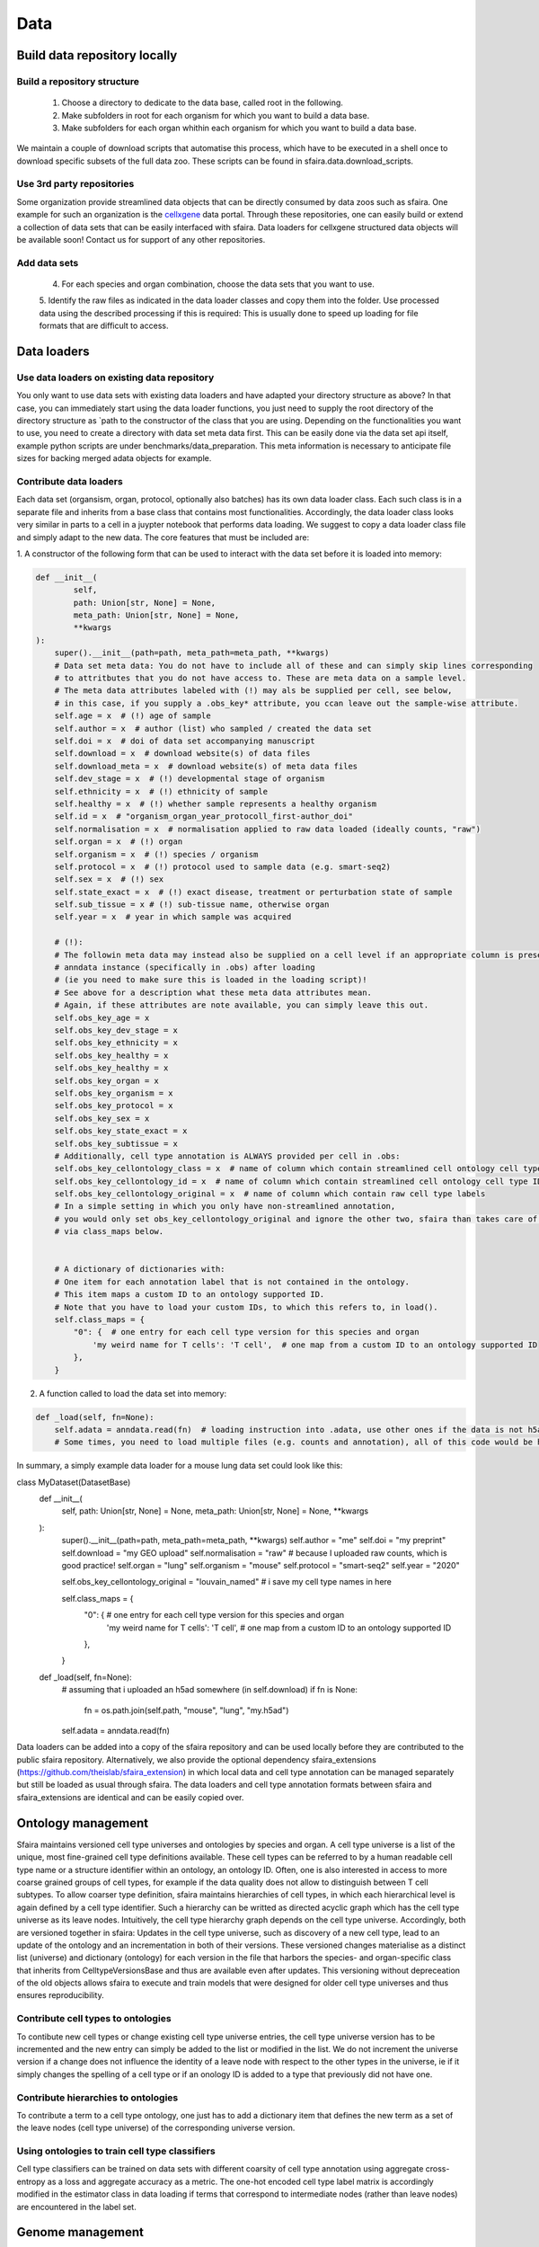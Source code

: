 Data
======

.. image:: https://raw.githubusercontent.com/theislab/sfaira/master/resources/images/data_zoo.png
   :width: 600px
   :align: center

Build data repository locally
------------------------------

Build a repository structure
~~~~~~~~~~~~~~~~~~~~~~~~~~~~

    1. Choose a directory to dedicate to the data base, called root in the following.
    2. Make subfolders in root for each organism for which you want to build a data base.
    3. Make subfolders for each organ whithin each organism for which you want to build a data base.

We maintain a couple of download scripts that automatise this process, which have to be executed in a shell once to download specific subsets of the full data zoo.
These scripts can be found in sfaira.data.download_scripts.

Use 3rd party repositories
~~~~~~~~~~~~~~~~~~~~~~~~~~
Some organization provide streamlined data objects that can be directly consumed by data zoos such as sfaira.
One example for such an organization is the cellxgene_ data portal.
Through these repositories, one can easily build or extend a collection of data sets that can be easily interfaced with sfaira.
Data loaders for cellxgene structured data objects will be available soon!
Contact us for support of any other repositories.

.. _cellxgene: https://cellxgene.cziscience.com/

Add data sets
~~~~~~~~~~~~~

    4. For each species and organ combination, choose the data sets that you want to use.
    5. Identify the raw files as indicated in the data loader classes and copy them into the folder. Use processed data
    using the described processing if this is required: This is usually done to speed up loading for file
    formats that are difficult to access.

Data loaders
------------

Use data loaders on existing data repository
~~~~~~~~~~~~~~~~~~~~~~~~~~~~~~~~~~~~~~~~~~~~

You only want to use data sets with existing data loaders and have adapted your directory structure as above?
In that case, you can immediately start using the data loader functions, you just need to supply the root directory
of the directory structure as `path to the constructor of the class that you are using.
Depending on the functionalities you want to use, you need to create a directory with data set meta data first. This
can be easily done via the data set api itself, example python scripts are under benchmarks/data_preparation. This
meta information is necessary to anticipate file sizes for backing merged adata objects for example.

Contribute data loaders
~~~~~~~~~~~~~~~~~~~~~~~

Each data set (organsism, organ, protocol, optionally also batches) has its own data loader class. Each such class is
in a separate file and inherits from a base class that contains most functionalities. Accordingly, the data loader class
looks very similar in parts to a cell in a juypter notebook that performs data loading. We suggest to copy a data loader
class file and simply adapt to the new data. The core features that must be included are:

1. A constructor of the following form that can be used to interact with the data set
before it is loaded into memory:

.. code-block:: python

    def __init__(
            self,
            path: Union[str, None] = None,
            meta_path: Union[str, None] = None,
            **kwargs
    ):
        super().__init__(path=path, meta_path=meta_path, **kwargs)
        # Data set meta data: You do not have to include all of these and can simply skip lines corresponding
        # to attritbutes that you do not have access to. These are meta data on a sample level.
        # The meta data attributes labeled with (!) may als be supplied per cell, see below,
        # in this case, if you supply a .obs_key* attribute, you ccan leave out the sample-wise attribute.
        self.age = x  # (!) age of sample
        self.author = x  # author (list) who sampled / created the data set
        self.doi = x  # doi of data set accompanying manuscript
        self.download = x  # download website(s) of data files
        self.download_meta = x  # download website(s) of meta data files
        self.dev_stage = x  # (!) developmental stage of organism
        self.ethnicity = x  # (!) ethnicity of sample
        self.healthy = x  # (!) whether sample represents a healthy organism
        self.id = x  # "organism_organ_year_protocoll_first-author_doi"
        self.normalisation = x  # normalisation applied to raw data loaded (ideally counts, "raw")
        self.organ = x  # (!) organ
        self.organism = x  # (!) species / organism
        self.protocol = x  # (!) protocol used to sample data (e.g. smart-seq2)
        self.sex = x  # (!) sex
        self.state_exact = x  # (!) exact disease, treatment or perturbation state of sample
        self.sub_tissue = x # (!) sub-tissue name, otherwise organ
        self.year = x  # year in which sample was acquired

        # (!):
        # The followin meta data may instead also be supplied on a cell level if an appropriate column is present in the
        # anndata instance (specifically in .obs) after loading
        # (ie you need to make sure this is loaded in the loading script)!
        # See above for a description what these meta data attributes mean.
        # Again, if these attributes are note available, you can simply leave this out.
        self.obs_key_age = x
        self.obs_key_dev_stage = x
        self.obs_key_ethnicity = x
        self.obs_key_healthy = x
        self.obs_key_healthy = x
        self.obs_key_organ = x
        self.obs_key_organism = x
        self.obs_key_protocol = x
        self.obs_key_sex = x
        self.obs_key_state_exact = x
        self.obs_key_subtissue = x
        # Additionally, cell type annotation is ALWAYS provided per cell in .obs:
        self.obs_key_cellontology_class = x  # name of column which contain streamlined cell ontology cell type classes
        self.obs_key_cellontology_id = x  # name of column which contain streamlined cell ontology cell type IDs
        self.obs_key_cellontology_original = x  # name of column which contain raw cell type labels
        # In a simple setting in which you only have non-streamlined annotation,
        # you would only set obs_key_cellontology_original and ignore the other two, sfaira than takes care of that
        # via class_maps below.


        # A dictionary of dictionaries with:
        # One item for each annotation label that is not contained in the ontology.
        # This item maps a custom ID to an ontology supported ID.
        # Note that you have to load your custom IDs, to which this refers to, in load().
        self.class_maps = {
            "0": {  # one entry for each cell type version for this species and organ
                'my weird name for T cells': 'T cell',  # one map from a custom ID to an ontology supported ID
            },
        }


2. A function called to load the data set into memory:

.. code-block:: python

    def _load(self, fn=None):
        self.adata = anndata.read(fn)  # loading instruction into .adata, use other ones if the data is not h5ad
        # Some times, you need to load multiple files (e.g. counts and annotation), all of this code would be here.


In summary, a simply example data loader for a mouse lung data set could look like this:

.. code-block:: python

class MyDataset(DatasetBase)    
    def __init__(
            self,
            path: Union[str, None] = None,
            meta_path: Union[str, None] = None,
            **kwargs
    ):
        super().__init__(path=path, meta_path=meta_path, **kwargs)
        self.author = "me"
        self.doi = "my preprint"
        self.download = "my GEO upload"
        self.normalisation = "raw"  # because I uploaded raw counts, which is good practice!
        self.organ = "lung"
        self.organism = "mouse"
        self.protocol = "smart-seq2"
        self.year = "2020"

        self.obs_key_cellontology_original = "louvain_named"  # i save my cell type names in here
        
        self.class_maps = {
            "0": {  # one entry for each cell type version for this species and organ
                'my weird name for T cells': 'T cell',  # one map from a custom ID to an ontology supported ID
            },
        }

    def _load(self, fn=None):
        # assuming that i uploaded an h5ad somewhere (in self.download)
        if fn is None:
            fn = os.path.join(self.path, "mouse", "lung", "my.h5ad")
        self.adata = anndata.read(fn)


Data loaders can be added into a copy of the sfaira repository and can be used locally before they are contributed to
the public sfaira repository.
Alternatively, we also provide the optional dependency sfaira_extensions (https://github.com/theislab/sfaira_extension)
in which local data and cell type annotation can be managed separately but still be loaded as usual through sfaira.
The data loaders and cell type annotation formats between sfaira and sfaira_extensions are identical and can be easily
copied over.

Ontology management
-------------------

Sfaira maintains versioned cell type universes and ontologies by species and organ.
A cell type universe is a list of the unique, most fine-grained cell type definitions available.
These cell types can be referred to by a human readable cell type name or a structure identifier within an ontology,
an ontology ID.
Often, one is also interested in access to more coarse grained groups of cell types, for example if the data quality
does not allow to distinguish between T cell subtypes.
To allow coarser type definition, sfaira maintains hierarchies of cell types, in which each hierarchical level is again
defined by a cell type identifier.
Such a hierarchy can be writted as directed acyclic graph which has the cell type universe as its leave nodes.
Intuitively, the cell type hierarchy graph depends on the cell type universe.
Accordingly, both are versioned together in sfaira:
Updates in the cell type universe, such as discovery of a new cell type, lead to an update of the ontology and an
incrementation in both of their versions.
These versioned changes materialise as a distinct list (universe) and dictionary (ontology) for each version in the
file that harbors the species- and organ-specific class that inherits from CelltypeVersionsBase and thus are available
even after updates.
This versioning without depreceation of the old objects allows sfaira to execute and train models that were designed
for older cell type universes and thus ensures reproducibility.

Contribute cell types to ontologies
~~~~~~~~~~~~~~~~~~~~~~~~~~~~~~~~~~~

To contibute new cell types or change existing cell type universe entries, the cell type universe version has to be
incremented and the new entry can simply be added to the list or modified in the list.
We do not increment the universe version if a change does not influence the identity of a leave node with respect to
the other types in the universe, ie if it simply changes the spelling of a cell type or if an onology ID is added to
a type that previously did not have one.

Contribute hierarchies to ontologies
~~~~~~~~~~~~~~~~~~~~~~~~~~~~~~~~~~~~

To contribute a term to a cell type ontology, one just has to add a dictionary item that defines the new term as a set
of the leave nodes (cell type universe) of the corresponding universe version.


Using ontologies to train cell type classifiers
~~~~~~~~~~~~~~~~~~~~~~~~~~~~~~~~~~~~~~~~~~~~~~~

Cell type classifiers can be trained on data sets with different coarsity of cell type annotation using aggregate
cross-entropy as a loss and aggregate accuracy as a metric.
The one-hot encoded cell type label matrix is accordingly modified in the estimator class in data loading if terms
that correspond to intermediate nodes (rather than leave nodes) are encountered in the label set.

Genome management
-----------------

We streamline feature spaces used by models by defining standardized gene sets that are used as model input.
Per default, sfaira works with the protein coding genes of a genome assembly right now.
A model topology version includes the genome it was trained for, which also defines the feature of this model as genes.
As genome assemblies are updated, model topology version can be updated and models retrained to reflect these changes.
Note that because protein coding genes do not change drastically between genome assemblies,
sample can be carried over to assemblies they were not aligned against by matching gene identifiers.
Sfaira automatically tries to overlap gene identifiers to the genome assembly selected through the current model.
